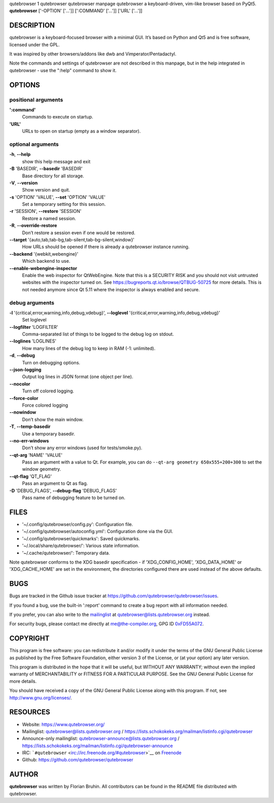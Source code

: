 qutebrowser
1
qutebrowser
qutebrowser manpage
qutebrowser
a keyboard-driven, vim-like browser based on PyQt5.
**qutebrowser** ['-OPTION' ['…​']] [':COMMAND' ['…​']] ['URL' ['…​']]

.. __description:

DESCRIPTION
===========

qutebrowser is a keyboard-focused browser with a minimal GUI. It’s based
on Python and Qt5 and is free software, licensed under the GPL.

It was inspired by other browsers/addons like dwb and
Vimperator/Pentadactyl.

Note the commands and settings of qutebrowser are not described in this
manpage, but in the help integrated in qutebrowser - use the ":help"
command to show it.

.. __options:

OPTIONS
=======

.. __positional_arguments:

positional arguments
--------------------

**':command'**
   Commands to execute on startup.

**'URL'**
   URLs to open on startup (empty as a window separator).

.. __optional_arguments:

optional arguments
------------------

**-h**, **--help**
   show this help message and exit

**-B** 'BASEDIR', **--basedir** 'BASEDIR'
   Base directory for all storage.

**-V**, **--version**
   Show version and quit.

**-s** 'OPTION' 'VALUE', **--set** 'OPTION' 'VALUE'
   Set a temporary setting for this session.

**-r** 'SESSION', **--restore** 'SESSION'
   Restore a named session.

**-R**, **--override-restore**
   Don’t restore a session even if one would be restored.

**--target** '{auto,tab,tab-bg,tab-silent,tab-bg-silent,window}'
   How URLs should be opened if there is already a qutebrowser instance
   running.

**--backend** '{webkit,webengine}'
   Which backend to use.

**--enable-webengine-inspector**
   Enable the web inspector for QtWebEngine. Note that this is a
   SECURITY RISK and you should not visit untrusted websites with the
   inspector turned on. See https://bugreports.qt.io/browse/QTBUG-50725
   for more details. This is not needed anymore since Qt 5.11 where the
   inspector is always enabled and secure.

.. __debug_arguments:

debug arguments
---------------

**-l** '{critical,error,warning,info,debug,vdebug}', **--loglevel** '{critical,error,warning,info,debug,vdebug}'
   Set loglevel

**--logfilter** 'LOGFILTER'
   Comma-separated list of things to be logged to the debug log on
   stdout.

**--loglines** 'LOGLINES'
   How many lines of the debug log to keep in RAM (-1: unlimited).

**-d**, **--debug**
   Turn on debugging options.

**--json-logging**
   Output log lines in JSON format (one object per line).

**--nocolor**
   Turn off colored logging.

**--force-color**
   Force colored logging

**--nowindow**
   Don’t show the main window.

**-T**, **--temp-basedir**
   Use a temporary basedir.

**--no-err-windows**
   Don’t show any error windows (used for tests/smoke.py).

**--qt-arg** 'NAME' 'VALUE'
   Pass an argument with a value to Qt. For example, you can do
   ``--qt-arg geometry 650x555+200+300`` to set the window geometry.

**--qt-flag** 'QT_FLAG'
   Pass an argument to Qt as flag.

**-D** 'DEBUG_FLAGS', **--debug-flag** 'DEBUG_FLAGS'
   Pass name of debugging feature to be turned on.

.. __files:

FILES
=====

-  '~/.config/qutebrowser/config.py': Configuration file.

-  '~/.config/qutebrowser/autoconfig.yml': Configuration done via the
   GUI.

-  '~/.config/qutebrowser/quickmarks': Saved quickmarks.

-  '~/.local/share/qutebrowser/': Various state information.

-  '~/.cache/qutebrowser/': Temporary data.

Note qutebrowser conforms to the XDG basedir specification - if
'XDG_CONFIG_HOME', 'XDG_DATA_HOME' or 'XDG_CACHE_HOME' are set in the
environment, the directories configured there are used instead of the
above defaults.

.. __bugs:

BUGS
====

Bugs are tracked in the Github issue tracker at
https://github.com/qutebrowser/qutebrowser/issues.

If you found a bug, use the built-in ':report' command to create a bug
report with all information needed.

If you prefer, you can also write to the
`mailinglist <https://lists.schokokeks.org/mailman/listinfo.cgi/qutebrowser>`__
at qutebrowser@lists.qutebrowser.org instead.

For security bugs, please contact me directly at me@the-compiler.org,
GPG ID `0xFD55A072 <https://www.the-compiler.org/pubkey.asc>`__.

.. __copyright:

COPYRIGHT
=========

This program is free software: you can redistribute it and/or modify it
under the terms of the GNU General Public License as published by the
Free Software Foundation, either version 3 of the License, or (at your
option) any later version.

This program is distributed in the hope that it will be useful, but
WITHOUT ANY WARRANTY; without even the implied warranty of
MERCHANTABILITY or FITNESS FOR A PARTICULAR PURPOSE. See the GNU General
Public License for more details.

You should have received a copy of the GNU General Public License along
with this program. If not, see http://www.gnu.org/licenses/.

.. __resources:

RESOURCES
=========

-  Website: https://www.qutebrowser.org/

-  Mailinglist: qutebrowser@lists.qutebrowser.org /
   https://lists.schokokeks.org/mailman/listinfo.cgi/qutebrowser

-  Announce-only mailinglist: qutebrowser-announce@lists.qutebrowser.org
   /
   https://lists.schokokeks.org/mailman/listinfo.cgi/qutebrowser-announce

-  IRC: ```#qutebrowser`` <irc://irc.freenode.org/#qutebrowser>`__ on
   `Freenode <http://freenode.net/>`__

-  Github: https://github.com/qutebrowser/qutebrowser

.. __author:

AUTHOR
======

**qutebrowser** was written by Florian Bruhin. All contributors can be
found in the README file distributed with qutebrowser.
